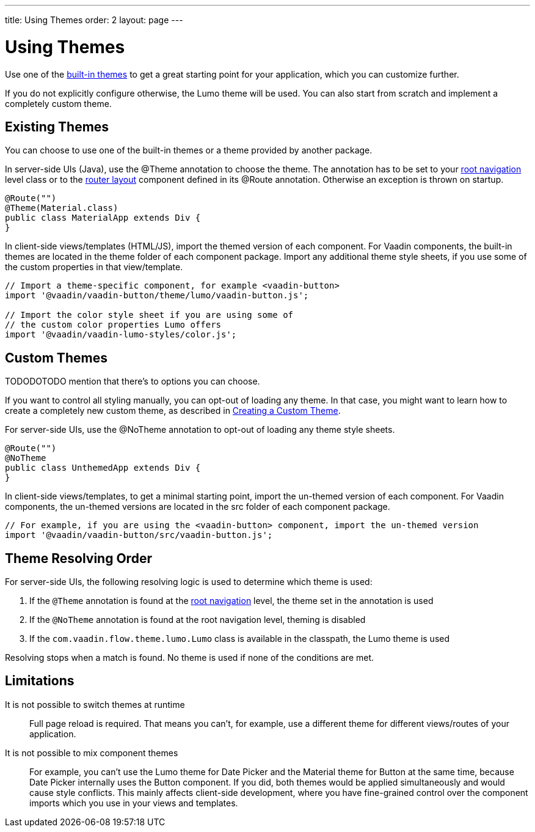---
title: Using Themes
order: 2
layout: page
---

= Using Themes

Use one of the <<themes-and-styling-overview#buit-in-themes,built-in themes>> to get a great starting point for your application, which you can customize further.

If you do not explicitly configure otherwise, the Lumo theme will be used. You can also start from scratch and implement a completely custom theme.

== Existing Themes

You can choose to use one of the built-in themes or a theme provided by another package.

In server-side UIs (Java), use the [classname]#@Theme# annotation to choose the theme. The annotation has to be set to your <<../routing/tutorial-routing-annotation#,root navigation>> level class or to the <<../routing/tutorial-router-layout#,router layout>> component defined in its [classname]#@Route# annotation. Otherwise an exception is thrown on startup.

[source, java]
----
@Route("")
@Theme(Material.class)
public class MaterialApp extends Div {
}
----

In client-side views/templates (HTML/JS), import the themed version of each component. For Vaadin components, the built-in themes are located in the [filename]#theme# folder of each component package. Import any additional theme style sheets, if you use some of the custom properties in that view/template.

[source, javascript]
----
// Import a theme-specific component, for example <vaadin-button>
import '@vaadin/vaadin-button/theme/lumo/vaadin-button.js';

// Import the color style sheet if you are using some of
// the custom color properties Lumo offers
import '@vaadin/vaadin-lumo-styles/color.js';
----


== Custom Themes

TODODOTODO mention that there’s to options you can choose.

If you want to control all styling manually, you can opt-out of loading any theme.
In that case, you might want to learn how to create a completely new custom theme, as described in <<creating-a-custom-theme#, Creating a Custom Theme>>.

For server-side UIs, use the [classname]#@NoTheme# annotation to opt-out of loading any theme style sheets.

[source,java]
----
@Route("")
@NoTheme
public class UnthemedApp extends Div {
}
----

In client-side views/templates, to get a minimal starting point, import the un-themed version of each component. For Vaadin components, the un-themed versions are located in the [filename]#src# folder of each component package.

[source,javascript]
----
// For example, if you are using the <vaadin-button> component, import the un-themed version
import '@vaadin/vaadin-button/src/vaadin-button.js';
----


== Theme Resolving Order

For server-side UIs, the following resolving logic is used to determine which theme is used:

. If the `@Theme` annotation is found at the <<../routing/tutorial-routing-annotation#,root navigation>> level, the theme set in the annotation is used
. If the `@NoTheme` annotation is found at the root navigation level, theming is disabled
. If the `com.vaadin.flow.theme.lumo.Lumo` class is available in the classpath, the Lumo theme is used

Resolving stops when a match is found.
No theme is used if none of the conditions are met.


== Limitations

It is not possible to switch themes at runtime::
Full page reload is required.
That means you can’t, for example, use a different theme for different views/routes of your application.

It is not possible to mix component themes::
For example, you can't use the Lumo theme for Date Picker and the Material theme for Button at the same time, because Date Picker internally uses the Button component. If you did, both themes would be applied simultaneously and would cause style conflicts. This mainly affects client-side development, where you have fine-grained control over the component imports which you use in your views and templates.
